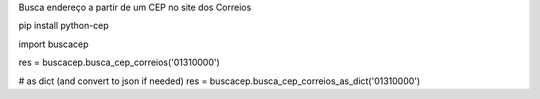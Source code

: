 Busca endereço a partir de um CEP no site dos Correios

pip install python-cep

import buscacep

res = buscacep.busca_cep_correios('01310000')

# as dict (and convert to json if needed)
res = buscacep.busca_cep_correios_as_dict('01310000')

